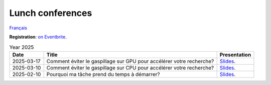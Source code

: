 Lunch conferences
=================

`Français <../fr/midi-conf.html>`_

**Registration**: `on Eventbrite
<https://www.eventbrite.ca/cc/midi-conference-lunch-conference-2724699>`__.

.. list-table:: Year 2025
    :header-rows: 1

    * - Date
      - Title
      - Presentation
    * - 2025-03-17
      - Comment éviter le gaspillage sur GPU pour accélérer votre recherche?
      - `Slides <https://docs.google.com/presentation/d/1xcND5dJtnleVsbYPEIXhFUbCkhC5ZbDmaGjYx4Q1ESs>`__.
    * - 2025-03-10
      - Comment éviter le gaspillage sur CPU pour accélérer votre recherche?
      - `Slides <https://docs.google.com/presentation/d/1_DMcgNF2W28wNQ64bwg1Q9PbME72WwgoClmd4JFbs70>`__.
    * - 2025-02-10
      - Pourquoi ma tâche prend du temps à démarrer?
      - `Slides <https://docs.google.com/presentation/d/1CNmj2UX2RWI1Uo5DqXnGJ3OH9l_wwNB8RT3BWijBLVY>`__.
